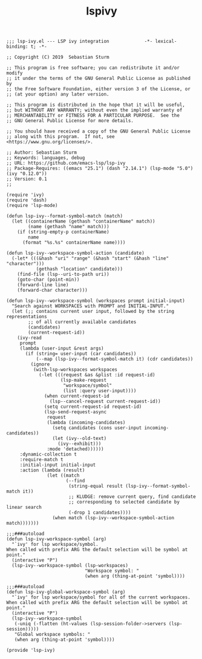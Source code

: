 #+TITLE:  lspivy
#+AUTHOR: 孙建康（rising.lambda）
#+EMAIL:  rising.lambda@gmail.com

#+DESCRIPTION: A literate programming version of my Emacs Initialization script, loaded by the .emacs file.
#+PROPERTY:    header-args        :results silent   :eval no-export   :comments org
#+PROPERTY:    header-args        :mkdirp yes
#+PROPERTY:    header-args:elisp  :tangle "~/.emacs.d/lisp/init-lsp-ivy.el"
#+PROPERTY:    header-args:shell  :tangle no
#+OPTIONS:     num:nil toc:nil todo:nil tasks:nil tags:nil
#+OPTIONS:     skip:nil author:nil email:nil creator:nil timestamp:nil
#+INFOJS_OPT:  view:nil toc:nil ltoc:t mouse:underline buttons:0 path:http://orgmode.org/org-info.js

#+BEGIN_SRC elisp
;;; lsp-ivy.el --- LSP ivy integration             -*- lexical-binding: t; -*-

;; Copyright (C) 2019  Sebastian Sturm

;; This program is free software; you can redistribute it and/or modify
;; it under the terms of the GNU General Public License as published by
;; the Free Software Foundation, either version 3 of the License, or
;; (at your option) any later version.

;; This program is distributed in the hope that it will be useful,
;; but WITHOUT ANY WARRANTY; without even the implied warranty of
;; MERCHANTABILITY or FITNESS FOR A PARTICULAR PURPOSE.  See the
;; GNU General Public License for more details.

;; You should have received a copy of the GNU General Public License
;; along with this program.  If not, see <https://www.gnu.org/licenses/>.

;; Author: Sebastian Sturm
;; Keywords: languages, debug
;; URL: https://github.com/emacs-lsp/lsp-ivy
;; Package-Requires: ((emacs "25.1") (dash "2.14.1") (lsp-mode "5.0") (ivy "0.12.0"))
;; Version: 0.1
;;

(require 'ivy)
(require 'dash)
(require 'lsp-mode)

(defun lsp-ivy--format-symbol-match (match)
  (let ((containerName (gethash "containerName" match))
        (name (gethash "name" match)))
    (if (string-empty-p containerName)
        name
      (format "%s.%s" containerName name))))

(defun lsp-ivy--workspace-symbol-action (candidate)
  (-let* (((&hash "uri" "range" (&hash "start" (&hash "line" "character")))
           (gethash "location" candidate)))
    (find-file (lsp--uri-to-path uri))
    (goto-char (point-min))
    (forward-line line)
    (forward-char character)))

(defun lsp-ivy--workspace-symbol (workspaces prompt initial-input)
  "Search against WORKSPACES with PROMPT and INITIAL-INPUT."
  (let (;; contains current user input, followed by the string representations
        ;; of all currently available candidates
        (candidates)
        (current-request-id))
    (ivy-read
     prompt
     (lambda (user-input &rest args)
       (if (string= user-input (car candidates))
           (--map (lsp-ivy--format-symbol-match it) (cdr candidates))
         (ignore
          (with-lsp-workspaces workspaces
            (-let (((request &as &plist :id request-id)
                    (lsp-make-request
                     "workspace/symbol"
                     (list :query user-input))))
              (when current-request-id
                (lsp--cancel-request current-request-id))
              (setq current-request-id request-id)
              (lsp-send-request-async
               request
               (lambda (incoming-candidates)
                 (setq candidates (cons user-input incoming-candidates))
                 (let (ivy--old-text)
                   (ivy--exhibit)))
               :mode 'detached))))))
     :dynamic-collection t
     :require-match t
     :initial-input initial-input
     :action (lambda (result)
               (let ((match
                      (--find
                       (string-equal result (lsp-ivy--format-symbol-match it))
                       ;; KLUDGE: remove current query, find candidate
                       ;; corresponding to selected candidate by linear search
                       (-drop 1 candidates))))
                 (when match (lsp-ivy--workspace-symbol-action match)))))))

;;;###autoload
(defun lsp-ivy-workspace-symbol (arg)
  "`ivy' for lsp workspace/symbol.
When called with prefix ARG the default selection will be symbol at point."
  (interactive "P")
  (lsp-ivy--workspace-symbol (lsp-workspaces)
                             "Workspace symbol: "
                             (when arg (thing-at-point 'symbol))))

;;;###autoload
(defun lsp-ivy-global-workspace-symbol (arg)
  "`ivy' for lsp workspace/symbol for all of the current workspaces.
When called with prefix ARG the default selection will be symbol at point."
  (interactive "P")
  (lsp-ivy--workspace-symbol
   (-uniq (-flatten (ht-values (lsp-session-folder->servers (lsp-session)))))
   "Global workspace symbols: "
   (when arg (thing-at-point 'symbol))))

(provide 'lsp-ivy)
#+END_SRC